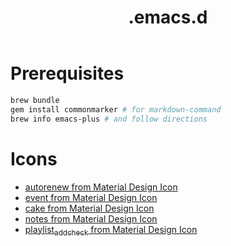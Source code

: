 #+TITLE: .emacs.d

* Prerequisites

#+BEGIN_SRC sh
  brew bundle
  gem install commonmarker # for markdown-command
  brew info emacs-plus # and follow directions
#+END_SRC

* Icons

- [[https://material.io/resources/icons/?icon=autorenew&style=baseline][autorenew from Material Design Icon]]
- [[https://material.io/resources/icons/?icon=event&style=baseline][event from Material Design Icon]]
- [[https://material.io/resources/icons/?icon=cake&style=baseline][cake from Material Design Icon]]
- [[https://material.io/resources/icons/?icon=notes&style=baseline][notes from Material Design Icon]]
- [[https://material.io/resources/icons/?icon=playlist_add_check&style=baseline][playlist_add_check from Material Design Icon]]

